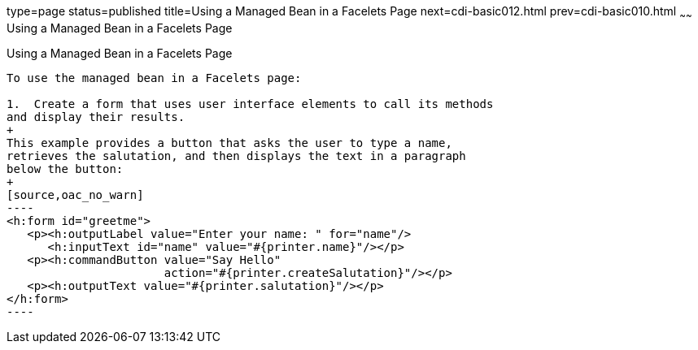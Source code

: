 type=page
status=published
title=Using a Managed Bean in a Facelets Page
next=cdi-basic012.html
prev=cdi-basic010.html
~~~~~~
Using a Managed Bean in a Facelets Page
=======================================

[[GJBBU]]

[[using-a-managed-bean-in-a-facelets-page]]
Using a Managed Bean in a Facelets Page
---------------------------------------

To use the managed bean in a Facelets page:

1.  Create a form that uses user interface elements to call its methods
and display their results.
+
This example provides a button that asks the user to type a name,
retrieves the salutation, and then displays the text in a paragraph
below the button:
+
[source,oac_no_warn]
----
<h:form id="greetme">
   <p><h:outputLabel value="Enter your name: " for="name"/>
      <h:inputText id="name" value="#{printer.name}"/></p>
   <p><h:commandButton value="Say Hello" 
                       action="#{printer.createSalutation}"/></p>
   <p><h:outputText value="#{printer.salutation}"/></p>
</h:form>
----


